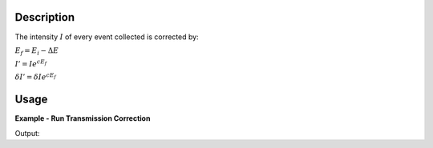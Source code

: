 .. algorithm::

.. summary::

.. relatedalgorithms::

.. properties::

Description
-----------

The intensity :math:`I` of every event collected is corrected by:

:math:`E_f = E_i-\Delta E`

:math:`I' = I e^{c E_f}`

:math:`\delta I' = \delta I e^{c E_f}`

Usage
-----

**Example - Run Transmission Correction**

.. testcode:: ExApplyDetailedBalanceMDSimple

   we1 = CreateSampleWorkspace(InstrumentName='HYSPEC',
                               WorkspaceType='Event',
                               Function='Flat background',
                               BankPixelWidth=1,
                               XUnit='DeltaE',
                               XMin=-10,
                               XMax=19,
                               BinWidth=0.5)
   AddSampleLog(Workspace=we1,LogName='deltaE-mode', LogText='Direct', LogType='String')
   AddSampleLog(Workspace=we1,LogName='Ei', LogText='20.', LogType='Number')
   MoveInstrumentComponent(Workspace=we1, ComponentName='bank1', X=3, Z=3, RelativePosition=False)
   MoveInstrumentComponent(Workspace=we1, ComponentName='bank2', X=-3, Z=-3, RelativePosition=False)
   SetGoniometer(Workspace=we1, Axis0='0,0,1,0,1')

   c = 1. / 11  # the exponential factor for the correction

   # old way
   we1s = ScaleX(InputWorkspace=we1, Factor=-20., Operation='Add') # deltaE - Ei becomes -Ef
   we1s = ScaleX(InputWorkspace=we1s, Factor=-1.0, Operation='Multiply') # the X-axis becomes Ef
   # The ExponentialCorrection algorithm multiplies signal by C0*exp(-C1*x), where x is Ef
   we1s = ExponentialCorrection(Operation="Multiply", InputWorkspace=we1s, C0=1., C1=-c)
   we1s = ScaleX(InputWorkspace=we1s, Factor=-1.0, Operation='Multiply') # the X-axis becomes -Ef
   we1s = ScaleX(InputWorkspace=we1s, Factor=20., Operation='Add') # Ei - Ef converts back to DeltaE
   md1_old = ConvertToMD(InputWorkspace=we1s, QDimensions='Q3D')

   # use algorithm HYSPECScatteredTransmissionCorrectionMD
   md1 = ConvertToMD(InputWorkspace=we1, QDimensions='Q3D')
   md1_new = HYSPECScatteredTransmissionCorrectionMD(md1, ExponentFactor=c)

   r = CompareMDWorkspaces(md1_old, md1_new, CheckEvents=True, Tolerance=0.00001)
   print('Number of MDEvents: {} == {}'.format(md1_old.getNEvents(), md1_new.getNEvents()))
   print('md1_old and md1_new being equal is {}'.format(r.Equals))

Output:

.. testoutput:: ExApplyDetailedBalanceMDSimple

   Number of MDEvents: 1972 == 1972
   md1_old and md1_new being equal is True

.. categories::

.. sourcelink::
